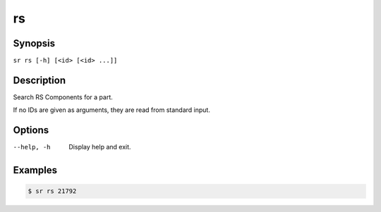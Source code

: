 rs
==

Synopsis
--------

``sr rs [-h] [<id> [<id> ...]]``

Description
-----------

Search RS Components for a part.

If no IDs are given as arguments, they are read from standard input.

Options
-------

--help, -h
    Display help and exit.

Examples
--------

.. code::

    $ sr rs 21792

